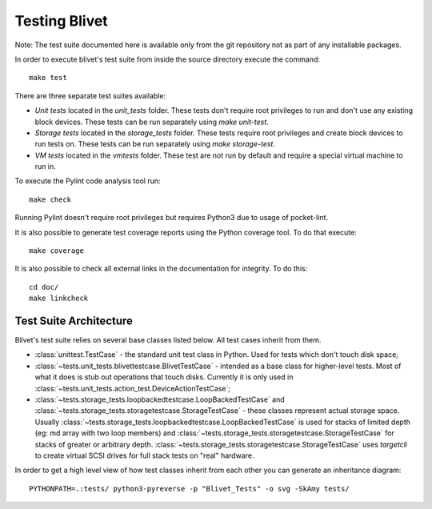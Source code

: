 Testing Blivet
==============

Note: The test suite documented here is available only from the git repository
not as part of any installable packages.

In order to execute blivet's test suite from inside the source directory execute
the command::

    make test

There are three separate test suites available:

- *Unit tests* located in the `unit_tests` folder. These tests don't require
  root privileges to run and don't use any existing block devices.
  These tests can be run separately using `make unit-test`.
- *Storage tests* located in the `storage_tests` folder. These tests require
  root privileges and create block devices to run tests on. These tests can
  be run separately using `make storage-test`.
- *VM tests* located in the `vmtests` folder. These test are not run by
  default and require a special virtual machine to run in.

To execute the Pylint code analysis tool run::

    make check

Running Pylint doesn't require root privileges but requires Python3 due to usage
of pocket-lint.

It is also possible to generate test coverage reports using the Python coverage
tool. To do that execute::

    make coverage

It is also possible to check all external links in the documentation for
integrity. To do this::

    cd doc/
    make linkcheck

Test Suite Architecture
------------------------

Blivet's test suite relies on several base classes listed below. All test cases
inherit from them.

- :class:`unittest.TestCase` - the standard unit test class in Python.
  Used for tests which don't touch disk space;


- :class:`~tests.unit_tests.blivettestcase.BlivetTestCase` - intended as a base class for
  higher-level tests. Most of what it does is stub out operations that touch
  disks. Currently it is only used in
  :class:`~tests.unit_tests.action_test.DeviceActionTestCase`;


- :class:`~tests.storage_tests.loopbackedtestcase.LoopBackedTestCase` and
  :class:`~tests.storage_tests.storagetestcase.StorageTestCase` - these classes
  represent actual storage space. Usually
  :class:`~tests.storage_tests.loopbackedtestcase.LoopBackedTestCase` is used for stacks of
  limited depth (eg: md array with two loop members) and
  :class:`~tests.storage_tests.storagetestcase.StorageTestCase` for stacks of greater
  or arbitrary depth.
  :class:`~tests.storage_tests.storagetestcase.StorageTestCase` uses `targetcli` to create
  virtual SCSI drives for full stack tests on "real" hardware.


In order to get a high level view of how test classes inherit from each other
you can generate an inheritance diagram::

    PYTHONPATH=.:tests/ python3-pyreverse -p "Blivet_Tests" -o svg -SkAmy tests/
